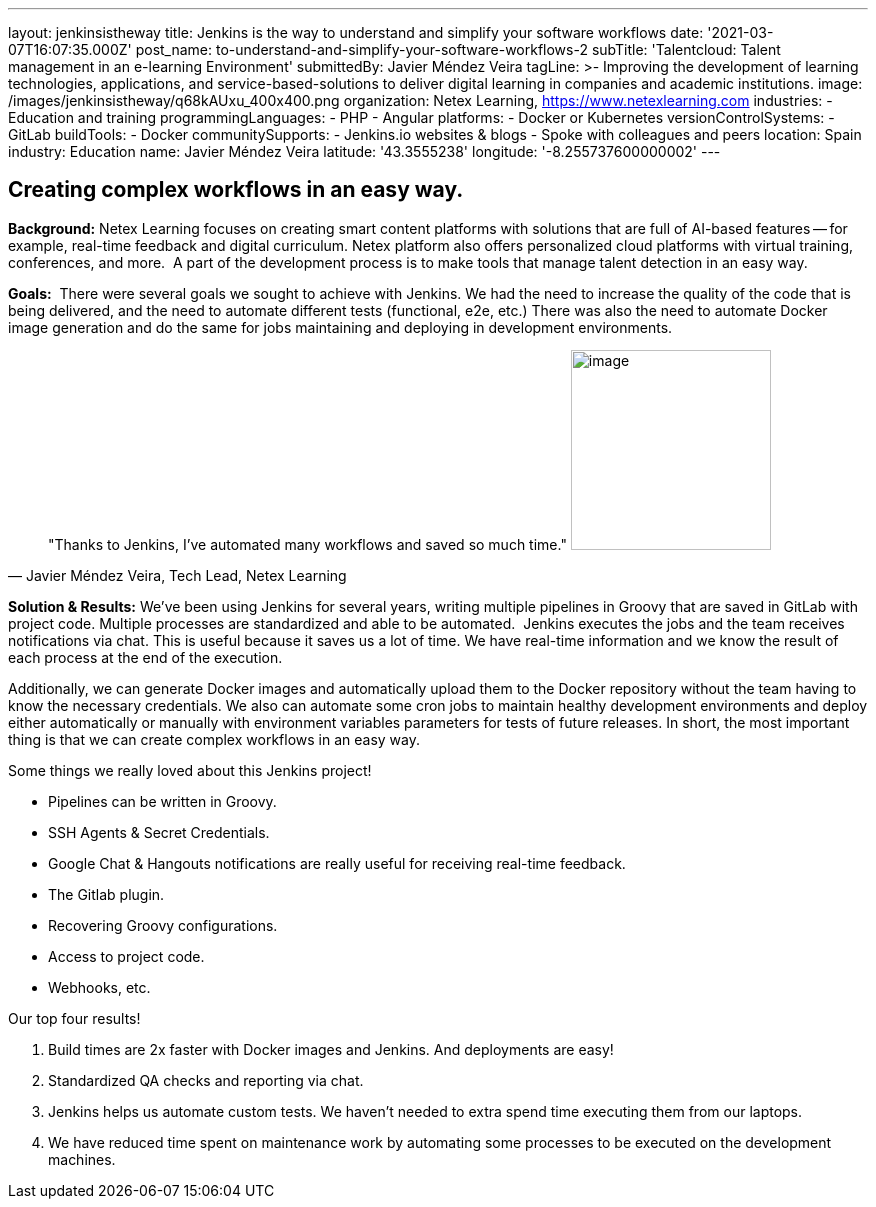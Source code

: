 ---
layout: jenkinsistheway
title: Jenkins is the way to understand and simplify your software workflows
date: '2021-03-07T16:07:35.000Z'
post_name: to-understand-and-simplify-your-software-workflows-2
subTitle: 'Talentcloud: Talent management in an e-learning Environment'
submittedBy: Javier Méndez Veira
tagLine: >-
  Improving the development of learning technologies, applications, and
  service-based-solutions to deliver digital learning in companies and academic
  institutions.
image: /images/jenkinsistheway/q68kAUxu_400x400.png
organization: Netex Learning, https://www.netexlearning.com
industries:
  - Education and training
programmingLanguages:
  - PHP
  - Angular
platforms:
  - Docker or Kubernetes
versionControlSystems:
  - GitLab
buildTools:
  - Docker
communitySupports:
  - Jenkins.io websites & blogs
  - Spoke with colleagues and peers
location: Spain
industry: Education
name: Javier Méndez Veira
latitude: '43.3555238'
longitude: '-8.255737600000002'
---





== Creating complex workflows in an easy way.

*Background:* Netex Learning focuses on creating smart content platforms with solutions that are full of AI-based features -- for example, real-time feedback and digital curriculum. Netex platform also offers personalized cloud platforms with virtual training, conferences, and more.  A part of the development process is to make tools that manage talent detection in an easy way. 

*Goals:*  There were several goals we sought to achieve with Jenkins. We had the need to increase the quality of the code that is being delivered, and the need to automate different tests (functional, e2e, etc.) There was also the need to automate Docker image generation and do the same for jobs maintaining and deploying in development environments.





[.testimonal]
[quote, "Javier Méndez Veira, Tech Lead, Netex Learning"]
"Thanks to Jenkins, I've automated many workflows and saved so much time."
image:/images/jenkinsistheway/Jenkins-logo.png[image,width=200,height=200]


*Solution & Results:* We've been using Jenkins for several years, writing multiple pipelines in Groovy that are saved in GitLab with project code. Multiple processes are standardized and able to be automated.  Jenkins executes the jobs and the team receives notifications via chat. This is useful because it saves us a lot of time. We have real-time information and we know the result of each process at the end of the execution. 

Additionally, we can generate Docker images and automatically upload them to the Docker repository without the team having to know the necessary credentials. We also can automate some cron jobs to maintain healthy development environments and deploy either automatically or manually with environment variables parameters for tests of future releases. In short, the most important thing is that we can create complex workflows in an easy way.

Some things we really loved about this Jenkins project! 

* Pipelines can be written in Groovy. 
* SSH Agents & Secret Credentials. 
* Google Chat & Hangouts notifications are really useful for receiving real-time feedback. 
* The Gitlab plugin.
* Recovering Groovy configurations.
* Access to project code. 
* Webhooks, etc.

Our top four results! 

. Build times are 2x faster with Docker images and Jenkins. And deployments are easy!
. Standardized QA checks and reporting via chat.
. Jenkins helps us automate custom tests. We haven't needed to extra spend time executing them from our laptops.
. We have reduced time spent on maintenance work by automating some processes to be executed on the development machines.
